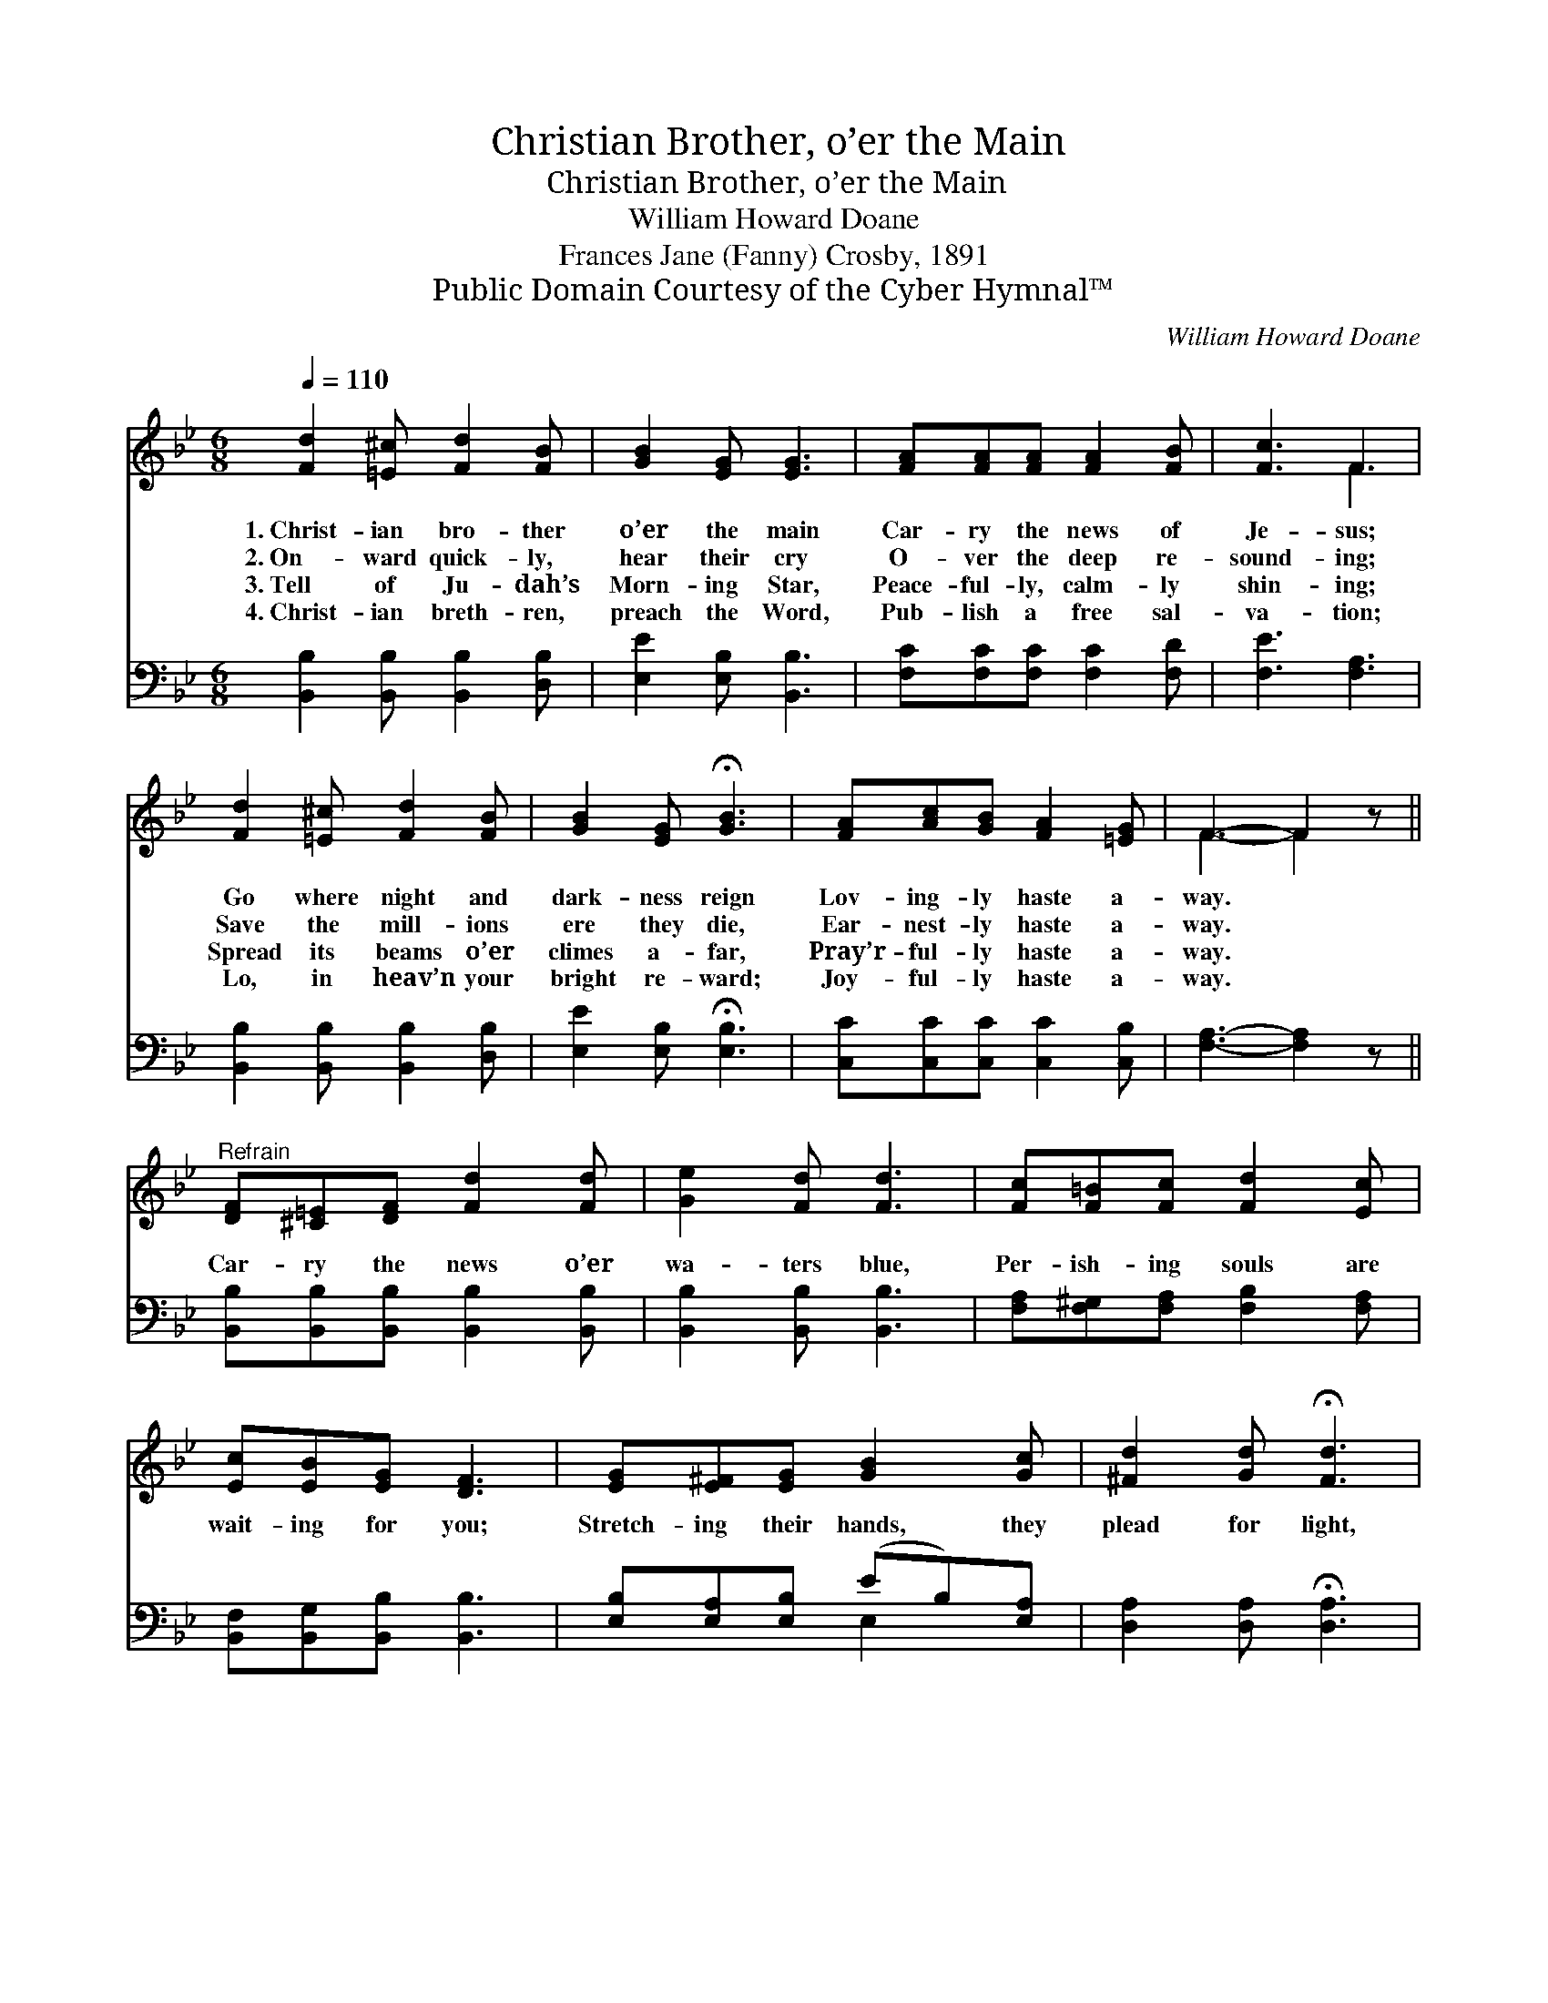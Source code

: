 X:1
T:Christian Brother, o’er the Main
T:Christian Brother, o’er the Main
T:William Howard Doane
T:Frances Jane (Fanny) Crosby, 1891
T:Public Domain Courtesy of the Cyber Hymnal™
C:William Howard Doane
Z:Public Domain
Z:Courtesy of the Cyber Hymnal™
%%score ( 1 2 ) ( 3 4 )
L:1/8
Q:1/4=110
M:6/8
K:Bb
V:1 treble 
V:2 treble 
V:3 bass 
V:4 bass 
V:1
 [Fd]2 [=E^c] [Fd]2 [FB] | [GB]2 [EG] [EG]3 | [FA][FA][FA] [FA]2 [FB] | [Fc]3 F3 | %4
w: 1.~Christ- ian bro- ther|o’er the main|Car- ry the news of|Je- sus;|
w: 2.~On- ward quick- ly,|hear their cry|O- ver the deep re-|sound- ing;|
w: 3.~Tell of Ju- dah’s|Morn- ing Star,|Peace- ful- ly, calm- ly|shin- ing;|
w: 4.~Christ- ian breth- ren,|preach the Word,|Pub- lish a free sal-|va- tion;|
 [Fd]2 [=E^c] [Fd]2 [FB] | [GB]2 [EG] !fermata![GB]3 | [FA][Ac][GB] [FA]2 [=EG] | F3- F2 z || %8
w: Go where night and|dark- ness reign|Lov- ing- ly haste a-|way. *|
w: Save the mill- ions|ere they die,|Ear- nest- ly haste a-|way. *|
w: Spread its beams o’er|climes a- far,|Pray’r- ful- ly haste a-|way. *|
w: Lo, in heav’n your|bright re- ward;|Joy- ful- ly haste a-|way. *|
"^Refrain" [DF][^C=E][DF] [Fd]2 [Fd] | [Ge]2 [Fd] [Fd]3 | [Fc][F=B][Fc] [Fd]2 [Ec] | %11
w: |||
w: Car- ry the news o’er|wa- ters blue,|Per- ish- ing souls are|
w: |||
w: |||
 [Ec][EB][EG] [DF]3 | [EG][E^F][EG] [GB]2 [Gc] | [^Fd]2 [Gd] !fermata![Fd]3 | %14
w: |||
w: wait- ing for you;|Stretch- ing their hands, they|plead for light,|
w: |||
w: |||
 [Gc]2 [GB] [FB]2 [EA] | [DB]6 |] %16
w: ||
w: Bless- èd Gos- pel|light.|
w: ||
w: ||
V:2
 x6 | x6 | x6 | x3 F3 | x6 | x6 | x6 | F3- F2 x || x6 | x6 | x6 | x6 | x6 | x6 | x6 | x6 |] %16
V:3
 [B,,B,]2 [B,,B,] [B,,B,]2 [D,B,] | [E,E]2 [E,B,] [B,,B,]3 | [F,C][F,C][F,C] [F,C]2 [F,D] | %3
 [F,E]3 [F,A,]3 | [B,,B,]2 [B,,B,] [B,,B,]2 [D,B,] | [E,E]2 [E,B,] !fermata![E,B,]3 | %6
 [C,C][C,C][C,C] [C,C]2 [C,B,] | [F,A,]3- [F,A,]2 z || [B,,B,][B,,B,][B,,B,] [B,,B,]2 [B,,B,] | %9
 [B,,B,]2 [B,,B,] [B,,B,]3 | [F,A,][F,^G,][F,A,] [F,B,]2 [F,A,] | [B,,F,][B,,G,][B,,B,] [B,,B,]3 | %12
 [E,B,][E,A,][E,B,] (EB,)[E,A,] | [D,A,]2 [D,A,] !fermata![D,A,]3 | [E,C]2 [=E,^C] [F,D]2 [F,=C] | %15
 [B,,B,]6 |] %16
V:4
 x6 | x6 | x6 | x6 | x6 | x6 | x6 | x6 || x6 | x6 | x6 | x6 | x3 E,2 x | x6 | x6 | x6 |] %16

